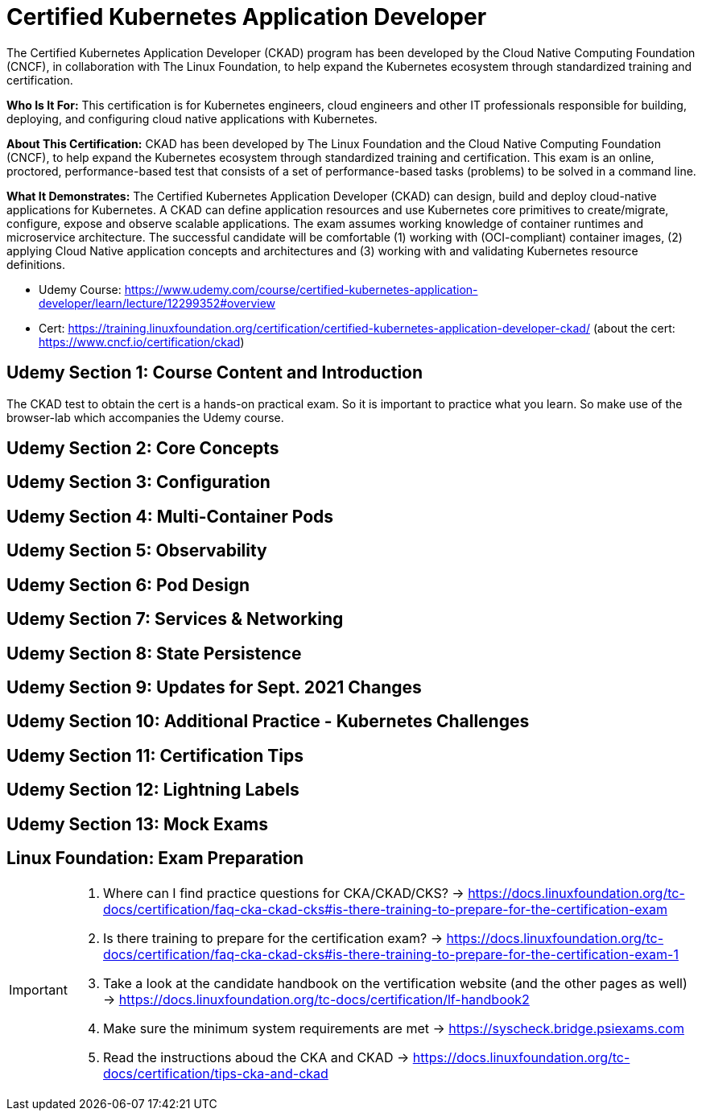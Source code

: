 = Certified Kubernetes Application Developer

The Certified Kubernetes Application Developer (CKAD) program has been developed by the Cloud Native Computing Foundation (CNCF), in collaboration with The Linux Foundation, to help expand the Kubernetes ecosystem through standardized training and certification.

*Who Is It For:* This certification is for Kubernetes engineers, cloud engineers and other IT professionals responsible for building, deploying, and configuring cloud native applications with Kubernetes.

*About This Certification:* CKAD has been developed by The Linux Foundation and the Cloud Native Computing Foundation (CNCF), to help expand the Kubernetes ecosystem through standardized training and certification. This exam is an online, proctored, performance-based test that consists of a set of performance-based tasks (problems) to be solved in a command line.

*What It Demonstrates:* The Certified Kubernetes Application Developer (CKAD) can design, build and deploy cloud-native applications for Kubernetes. A CKAD can define application resources and use Kubernetes core primitives to create/migrate, configure, expose and observe scalable applications.
The exam assumes working knowledge of container runtimes and microservice architecture. The successful candidate will be comfortable (1) working with (OCI-compliant) container images, (2) applying Cloud Native application concepts and architectures and (3) working with and validating Kubernetes resource definitions.

* Udemy Course: https://www.udemy.com/course/certified-kubernetes-application-developer/learn/lecture/12299352#overview
* Cert: https://training.linuxfoundation.org/certification/certified-kubernetes-application-developer-ckad/ (about the cert: https://www.cncf.io/certification/ckad)


== Udemy Section 1: Course Content and Introduction
The CKAD test to obtain the cert is a hands-on practical exam. So it is important to practice what you learn. So make use of the browser-lab which accompanies the Udemy course.


== Udemy Section 2: Core Concepts

== Udemy Section 3: Configuration

== Udemy Section 4: Multi-Container Pods

== Udemy Section 5: Observability

== Udemy Section 6: Pod Design

== Udemy Section 7: Services & Networking

== Udemy Section 8: State Persistence

== Udemy Section 9: Updates for Sept. 2021 Changes

== Udemy Section 10: Additional Practice - Kubernetes Challenges

== Udemy Section 11: Certification Tips

== Udemy Section 12: Lightning Labels

== Udemy Section 13: Mock Exams

== Linux Foundation: Exam Preparation
[IMPORTANT]
====
. Where can I find practice questions for CKA/CKAD/CKS? -> https://docs.linuxfoundation.org/tc-docs/certification/faq-cka-ckad-cks#is-there-training-to-prepare-for-the-certification-exam
. Is there training to prepare for the certification exam? -> https://docs.linuxfoundation.org/tc-docs/certification/faq-cka-ckad-cks#is-there-training-to-prepare-for-the-certification-exam-1
. Take a look at the candidate handbook on the vertification website (and the other pages as well) -> https://docs.linuxfoundation.org/tc-docs/certification/lf-handbook2
. Make sure the minimum system requirements are met -> https://syscheck.bridge.psiexams.com
. Read the instructions aboud the CKA and CKAD -> https://docs.linuxfoundation.org/tc-docs/certification/tips-cka-and-ckad
====
